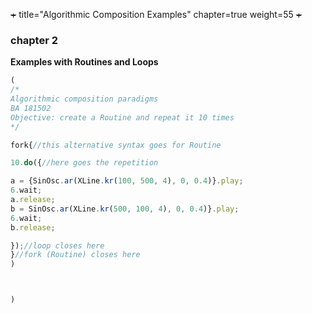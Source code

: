 +++
title="Algorithmic Composition Examples"
chapter=true
weight=55
+++


*** chapter 2

*Examples with Routines and Loops*

#+BEGIN_SRC js
(
/*
Algorithmic composition paradigms
BA 181502
Objective: create a Routine and repeat it 10 times
*/

fork{//this alternative syntax goes for Routine

10.do({//here goes the repetition

a = {SinOsc.ar(XLine.kr(100, 500, 4), 0, 0.4)}.play;
6.wait;
a.release;
b = SinOsc.ar(XLine.kr(500, 100, 4), 0, 0.4)}.play;
6.wait;
b.release;

});//loop closes here 
}//fork (Routine) closes here
)



)
#+END_SRC
